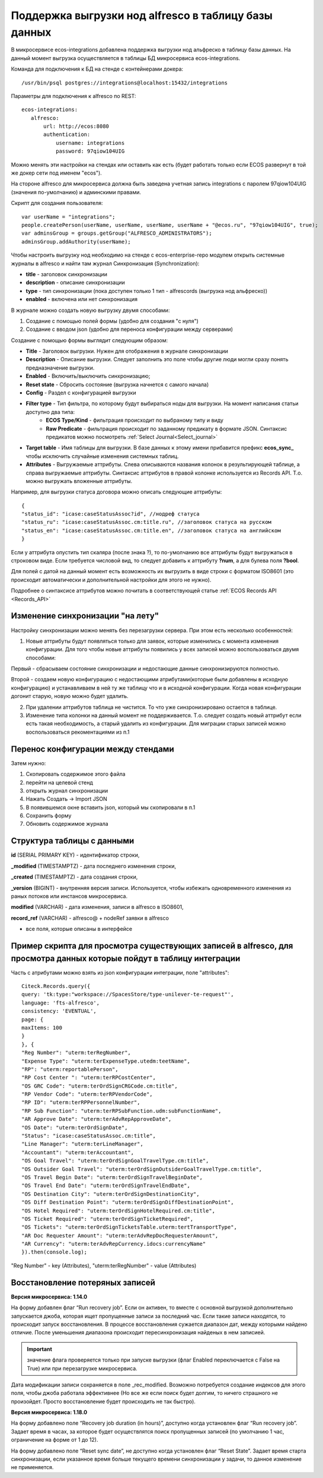 
.. _ECOS_Synchronization:

Поддержка выгрузки нод alfresco в таблицу базы данных
=======================================================

В микросервисе ecos-integrations добавлена поддержка выгрузки нод альфреско в таблицу базы данных. На данный момент выгрузка осуществляется в таблицы БД микросервиса ecos-integrations.

Команда для подключения к БД на стенде с контейнерами докера::

 /usr/bin/psql postgres://integrations@localhost:15432/integrations

Параметры для подключения к alfresco по REST::

 ecos-integrations:
    alfresco:
        url: http://ecos:8080
        authentication:
            username: integrations
            password: 97qiow104UIG

Можно менять эти настройки на стендах или оставить как есть (будет работать только если ECOS развернут в той же докер сети под именем "ecos").

На стороне alfresco для микросервиса должна быть заведена учетная запись integrations с паролем 97qiow104UIG (значения по-умолчанию) и админскими правами.

Скрипт для создания пользователя::

 var userName = "integrations";
 people.createPerson(userName, userName, userName, userName + "@ecos.ru", "97qiow104UIG", true);
 var adminsGroup = groups.getGroup("ALFRESCO_ADMINISTRATORS");
 adminsGroup.addAuthority(userName);

Чтобы настроить выгрузку нод необходимо на стенде с ecos-enterprise-repo модулем открыть системные журналы в alfresco и найти там журнал Синхронизация (Synchronization):

.. image:: _static/sync/integration_synchronization_1.png
	:width: 600
	:align: center
	:alt: Integration Sync

* **title** - заголовок синхронизации
* **description** - описание синхронизации
* **type** - тип синхронизации (пока доступен только 1 тип - alfrescords (выгрузка нод альфреско))
* **enabled** - включена или нет синхронизация

В журнале можно создать новую выгрузку двумя способами:

1) Создание с помощью полей формы (удобно для создания "с нуля")
2) Создание с вводом json (удобно для переноса конфигурации между серверами)

.. image:: _static/sync/integration_synchronization_2.png
	:width: 200
	:align: center
	:alt: Intergration Sync2


Создание с помощью формы выглядит следующим образом:

.. image:: _static/sync/integration_synchronization_3.png
	:width: 600
	:align: center
	:alt: Integration Sync3

* **Title** - Заголовок выгрузки. Нужен для отображения в журнале синхронизации
* **Description** - Описание выгрузки. Следует заполнить это поле чтобы другие люди могли сразу понять предназначение выгрузки.
* **Enabled** - Включить/выключить синхронизацию;
* **Reset state** - Сбросить состояние (выгрузка начнется с самого начала)
* **Config** - Раздел с конфигурацией выгрузки
* **Filter type** - Тип фильтра, по которому будут выбираться ноды для выгрузки. На момент написания статьи доступно два типа:
	* **ECOS Type/Kind** - фильтрация происходит по выбраному типу и виду
	* **Raw Predicate** - фильтрация происходит по заданному предикату в формате JSON. Синтаксис предикатов можно посмотреть :ref:`Select Journal<Select_journal>`
* **Target table** - Имя таблицы для выгрузки. В базе данных к этому имени прибавится префикс **ecos_sync_** чтобы исключить случайные изменения системных таблиц.
* **Attributes** - Выгружаемые аттрибуты. Слева описываются названия колонок в результирующей таблице, а справа выгружаемые аттрибуты. Синтаксис аттрибутов в правой колонке используется из Records API. Т.о. можно выгружать вложенные аттрибуты.

Например, для выгрузки статуса договора можно описать следующие аттрибуты::

 {
 "status_id": "icase:caseStatusAssoc?id", //нодреф статуса
 "status_ru": "icase:caseStatusAssoc.cm:title.ru", //заголовок статуса на русском
 "status_en": "icase:caseStatusAssoc.cm:title.en", //заголовок статуса на английском
 }

Если у аттрибута опустить тип скаляра (после знака ?), то по-умолчанию все аттрибуты будут выгружаться в строковом виде. Если требуется числовой вид, то следует добавить к аттрибуту **?num**, а для булева поля **?bool**.

Для полей с датой на данный момент есть возможность их выгрузить в виде строки с форматом ISO8601 (это происходит автоматически и дополнительной настройки для этого не нужно).

Подробнее о синтаксисе аттрибутов можно почитать в соответствующей статье :ref:`ECOS Records API <Records_API>`

Изменение синхронизации "на лету"
----------------------------------
Настройку синхронизации можно менять без перезагрузки сервера. При этом есть несколько особенностей:

1) Новые аттрибуты будут появляться только для заявок, которые изменились с момента изменения конфигурации. Для того чтобы новые аттрибуты появились у всех записей можно воспользоваться двумя способами:

Первый - сбрасываем состояние синхронизации и недостающие данные синхронизируются полностью.

Второй - создаем новую конфигурацию с недостающими атрибутами(которые были добавлены в исходную конфигурацию) и устанавливаем в ней ту же таблицу что и в исходной конфигурации. Когда новая конфигурации догонит старую, новую можно будет удалить.

2) При удалении аттрибутов таблица не чистится. То что уже синзронизировано остается в таблице.

3) Изменение типа колонки на данный момент не поддерживается. Т.о. следует создать новый аттрибут если есть такая необходимость, а старый удалить из конфигурации. Для миграции старых записей можно воспользоваться рекоментациями из п.1

Перенос конфигурации между стендами
-------------------------------------
.. image:: _static/sync/integration_synchronization_4.png
	:width: 400
	:align: center
	:alt: Integration Sync4

Затем нужно:

1) Скопировать содержимое этого файла
2) перейти на целевой стенд
3) открыть журнал синхронизации
4) Нажать Создать → Import JSON
5) В появившемся окне вставить json, который мы скопировали в п.1
6) Сохранить форму
7) Обновить содержимое журнала

.. image:: _static/sync/integration_synchronization_5.png
	:width: 600
	:align: center
	:alt: Itegration Sync5

Структура таблицы с данными
----------------------------
**id** (SERIAL PRIMARY KEY) - идентификатор строки,

**_modified** (TIMESTAMPTZ) - дата последнего изменения строки,

**_created** (TIMESTAMPTZ) - дата создания строки,

**_version** (BIGINT) - внутренняя версия записи. Используется, чтобы избежать одновременного изменения из раных потоков или инстансов микросервиса.

**modified** (VARCHAR) - дата изменения, записи в alfresco в ISO8601,

**record_ref** (VARCHAR) - alfresco@ + nodeRef заявки в alfresco

- все поля, которые описаны в интерфейсе
  
Пример скрипта для просмотра существующих записей в alfresco, для просмотра данных которые пойдут в таблицу интеграции
------------------------------------------------------------------------------------------------------------------------
Часть с атрибутами можно взять из json конфигурации интеграции, поле "attributes"::

	Citeck.Records.query({
	query: 'tk:type:"workspace://SpacesStore/type-unilever-te-request"',
	language: 'fts-alfresco',
	consistency: 'EVENTUAL',
	page: {
	maxItems: 100
	}
	}, {
	"Reg Number": "uterm:terRegNumber",
	"Expense Type": "uterm:terExpenseType.utedm:teetName",
	"RP": "uterm:reportablePerson",
	"RP Cost Center ": "uterm:terRPCostCenter",
	"OS GRC Code": "uterm:terOrdSignCRGCode.cm:title",
	"RP Vendor Code": "uterm:terRPVendorCode",
	"RP ID": "uterm:terRPPersonnelNumber",
	"RP Sub Function": "uterm:terRPSubFunction.udm:subFunctionName",
	"AR Approve Date": "uterm:terAdvRepApproveDate",
	"OS Date": "uterm:terOrdSignDate",
	"Status": "icase:caseStatusAssoc.cm:title",
	"Line Manager": "uterm:terLineManager",
	"Accountant": "uterm:terAccountant",
	"OS Goal Travel": "uterm:terOrdSignGoalTravelType.cm:title",
	"OS Outsider Goal Travel": "uterm:terOrdSignOutsiderGoalTravelType.cm:title",
	"OS Travel Begin Date": "uterm:terOrdSignTravelBeginDate",
	"OS Travel End Date": "uterm:terOrdSignTravelEndDate",
	"OS Destination City": "uterm:terOrdSignDestinationCity",
	"OS Diff Destination Point": "uterm:terOrdSignDiffDestinationPoint",
	"OS Hotel Required": "uterm:terOrdSignHotelRequired.cm:title",
	"OS Ticket Required": "uterm:terOrdSignTicketRequired",
	"OS Tickets": "uterm:terOrdSignTicketsTable.uterm:tertTransportType",
	"AR Doc Requester Amount": "uterm:terAdvRepDocRequesterAmount",
	"AR Currency": "uterm:terAdvRepCurrency.idocs:currencyName"
	}).then(console.log);

"Reg Number" - key (Attributes),
"uterm:terRegNumber" - value (Attributes)

Восстановление потеряных записей
---------------------------------

**Версия микросервиса: 1.14.0**

На форму добавлен флаг “Run recovery job”. Если он активен, то вместе с основной выгрузкой дополнительно запускается джоба, которая ищет пропущенные записи за последний час. Если такие записи находятся, то происходит запуск восстановления. В процессе восстановления сужается диапазон дат, между которыми найдено отличие. После уменьшения диапазона происходит пересинхронизация найденых в нем записией.

.. important:: значение флага проверяется только при запуске выгрузки (флаг Enabled переключается с False на True) или при перезагрузке микросервиса.

Дата модификации записи сохраняется в поле _rec_modified. Возможно потребуется создание индексов для этого поля, чтобы джоба работала эффективнее (Но все же если поиск будет долгим, то ничего страшного не произойдет. Просто восстановление будет происходить не так быстро).

**Версия микросервиса: 1.18.0**

На форму добавлено поле “Recovery job duration (in hours)”, доступно когда установлен флаг “Run recovery job”. Задает время в часах, за которое будет осуществлятся поиск пропущенных записей (по умолчанию 1 час, ограничение на форме от 1 до 12).

На форму добавлено поле “Reset sync date”, не доступно когда установлен флаг “Reset State”. Задает время старта синхронизации, если указанное время больше текущего времени синхронизации у задачи, то данное изменение не применяется.
